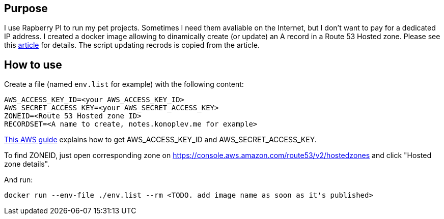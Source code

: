 == Purpose

I use Rapberry PI to run my pet projects. 
Sometimes I need them avaliable on the Internet, but I don't want to pay for a dedicated IP address.
I created a docker image allowing to dinamically create (or update) an A record in a Route 53 Hosted zone. 
Please see this https://medium.com/@avishayil/dynamic-dns-using-aws-route-53-60a2331a58a4[article] for details.
The script updating recrods is copied from the article. 

== How to use 

Create a file (named `env.list` for example) with the following content:

---------------
AWS_ACCESS_KEY_ID=<your AWS_ACCESS_KEY_ID>
AWS_SECRET_ACCESS_KEY=<your AWS_SECRET_ACCESS_KEY>
ZONEID=<Route 53 Hosted zone ID>
RECORDSET=<A name to create, notes.konoplev.me for example>
---------------

https://docs.aws.amazon.com/cli/latest/userguide/cli-configure-quickstart.html#cli-configure-quickstart-creds[This AWS guide] explains how to get AWS_ACCESS_KEY_ID and AWS_SECRET_ACCESS_KEY.

To find ZONEID, just open corresponding zone on https://console.aws.amazon.com/route53/v2/hostedzones and click "Hosted zone details".

And run:

[source, bash]
------------------
docker run --env-file ./env.list --rm <TODO. add image name as soon as it's published>
------------------